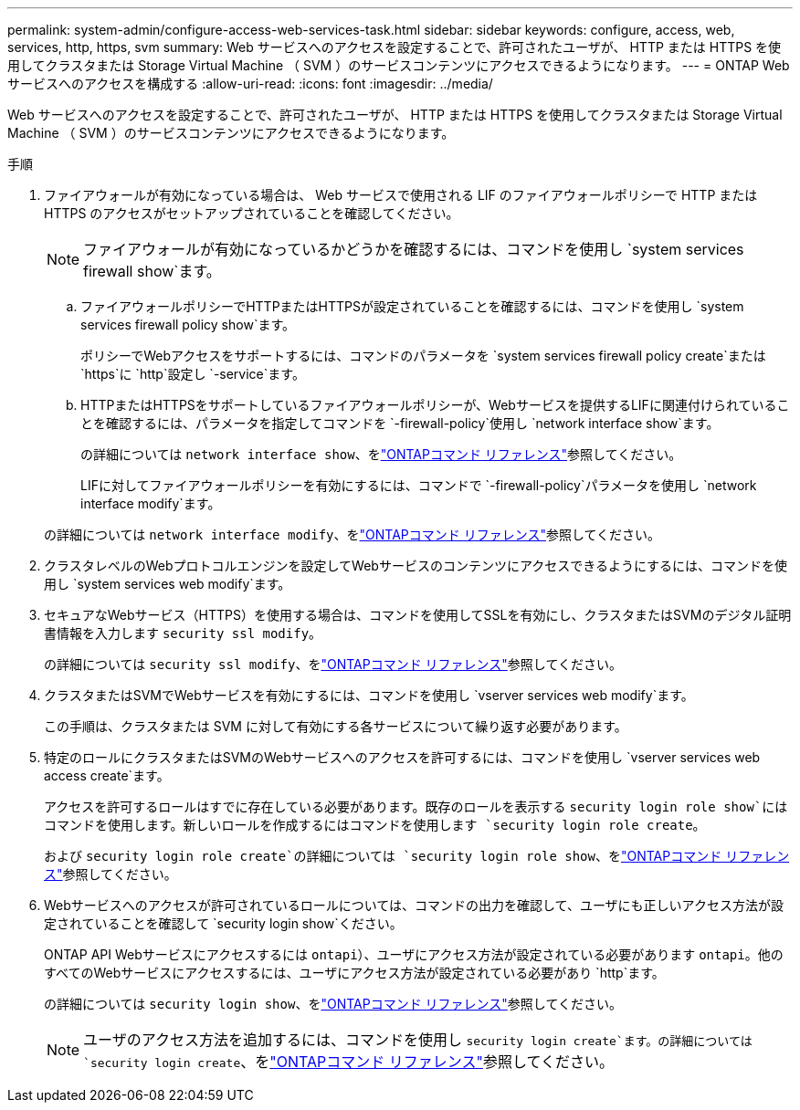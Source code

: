 ---
permalink: system-admin/configure-access-web-services-task.html 
sidebar: sidebar 
keywords: configure, access, web, services, http, https, svm 
summary: Web サービスへのアクセスを設定することで、許可されたユーザが、 HTTP または HTTPS を使用してクラスタまたは Storage Virtual Machine （ SVM ）のサービスコンテンツにアクセスできるようになります。 
---
= ONTAP Webサービスへのアクセスを構成する
:allow-uri-read: 
:icons: font
:imagesdir: ../media/


[role="lead"]
Web サービスへのアクセスを設定することで、許可されたユーザが、 HTTP または HTTPS を使用してクラスタまたは Storage Virtual Machine （ SVM ）のサービスコンテンツにアクセスできるようになります。

.手順
. ファイアウォールが有効になっている場合は、 Web サービスで使用される LIF のファイアウォールポリシーで HTTP または HTTPS のアクセスがセットアップされていることを確認してください。
+
[NOTE]
====
ファイアウォールが有効になっているかどうかを確認するには、コマンドを使用し `system services firewall show`ます。

====
+
.. ファイアウォールポリシーでHTTPまたはHTTPSが設定されていることを確認するには、コマンドを使用し `system services firewall policy show`ます。
+
ポリシーでWebアクセスをサポートするには、コマンドのパラメータを `system services firewall policy create`または `https`に `http`設定し `-service`ます。

.. HTTPまたはHTTPSをサポートしているファイアウォールポリシーが、Webサービスを提供するLIFに関連付けられていることを確認するには、パラメータを指定してコマンドを `-firewall-policy`使用し `network interface show`ます。
+
の詳細については `network interface show`、をlink:https://docs.netapp.com/us-en/ontap-cli/network-interface-show.html["ONTAPコマンド リファレンス"^]参照してください。

+
LIFに対してファイアウォールポリシーを有効にするには、コマンドで `-firewall-policy`パラメータを使用し `network interface modify`ます。

+
の詳細については `network interface modify`、をlink:https://docs.netapp.com/us-en/ontap-cli/network-interface-modify.html["ONTAPコマンド リファレンス"^]参照してください。



. クラスタレベルのWebプロトコルエンジンを設定してWebサービスのコンテンツにアクセスできるようにするには、コマンドを使用し `system services web modify`ます。
. セキュアなWebサービス（HTTPS）を使用する場合は、コマンドを使用してSSLを有効にし、クラスタまたはSVMのデジタル証明書情報を入力します `security ssl modify`。
+
の詳細については `security ssl modify`、をlink:https://docs.netapp.com/us-en/ontap-cli/security-ssl-modify.html["ONTAPコマンド リファレンス"^]参照してください。

. クラスタまたはSVMでWebサービスを有効にするには、コマンドを使用し `vserver services web modify`ます。
+
この手順は、クラスタまたは SVM に対して有効にする各サービスについて繰り返す必要があります。

. 特定のロールにクラスタまたはSVMのWebサービスへのアクセスを許可するには、コマンドを使用し `vserver services web access create`ます。
+
アクセスを許可するロールはすでに存在している必要があります。既存のロールを表示する `security login role show`にはコマンドを使用します。新しいロールを作成するにはコマンドを使用します `security login role create`。

+
および `security login role create`の詳細については `security login role show`、をlink:https://docs.netapp.com/us-en/ontap-cli/search.html?q=security+login+role["ONTAPコマンド リファレンス"^]参照してください。

. Webサービスへのアクセスが許可されているロールについては、コマンドの出力を確認して、ユーザにも正しいアクセス方法が設定されていることを確認して `security login show`ください。
+
ONTAP API Webサービスにアクセスするには `ontapi`）、ユーザにアクセス方法が設定されている必要があります `ontapi`。他のすべてのWebサービスにアクセスするには、ユーザにアクセス方法が設定されている必要があり `http`ます。

+
の詳細については `security login show`、をlink:https://docs.netapp.com/us-en/ontap-cli/security-login-show.html["ONTAPコマンド リファレンス"^]参照してください。

+
[NOTE]
====
ユーザのアクセス方法を追加するには、コマンドを使用し `security login create`ます。の詳細については `security login create`、をlink:https://docs.netapp.com/us-en/ontap-cli/security-login-create.html["ONTAPコマンド リファレンス"^]参照してください。

====

